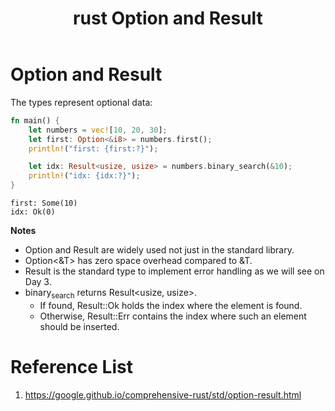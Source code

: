:PROPERTIES:
:ID:       31a6f71f-513f-4ea4-9fbc-670b35b7cfb5
:END:
#+title: rust Option and Result
#+filetags:
* Option and Result
The types represent optional data:
#+begin_src rust
fn main() {
    let numbers = vec![10, 20, 30];
    let first: Option<&i8> = numbers.first();
    println!("first: {first:?}");

    let idx: Result<usize, usize> = numbers.binary_search(&10);
    println!("idx: {idx:?}");
}
#+end_src
#+begin_src output
first: Some(10)
idx: Ok(0)
#+end_src

*Notes*
+ Option and Result are widely used not just in the standard library.
+ Option<&T> has zero space overhead compared to &T.
+ Result is the standard type to implement error handling as we will see on Day 3.
+ binary_search returns Result<usize, usize>.
    + If found, Result::Ok holds the index where the element is found.
    + Otherwise, Result::Err contains the index where such an element should be inserted.

* Reference List
1. https://google.github.io/comprehensive-rust/std/option-result.html
